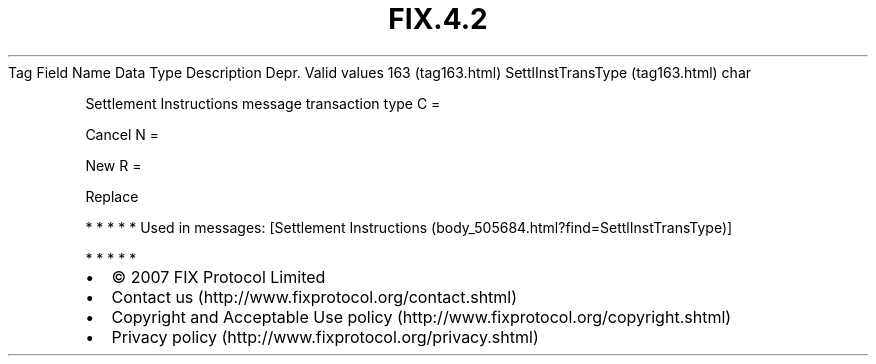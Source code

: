 .TH FIX.4.2 "" "" "Tag #163"
Tag
Field Name
Data Type
Description
Depr.
Valid values
163 (tag163.html)
SettlInstTransType (tag163.html)
char
.PP
Settlement Instructions message transaction type
C
=
.PP
Cancel
N
=
.PP
New
R
=
.PP
Replace
.PP
   *   *   *   *   *
Used in messages:
[Settlement Instructions (body_505684.html?find=SettlInstTransType)]
.PP
   *   *   *   *   *
.PP
.PP
.IP \[bu] 2
© 2007 FIX Protocol Limited
.IP \[bu] 2
Contact us (http://www.fixprotocol.org/contact.shtml)
.IP \[bu] 2
Copyright and Acceptable Use policy (http://www.fixprotocol.org/copyright.shtml)
.IP \[bu] 2
Privacy policy (http://www.fixprotocol.org/privacy.shtml)
